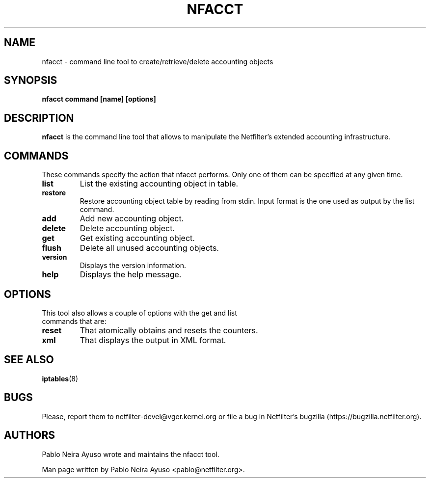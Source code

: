 .TH NFACCT 8 "Dec 30, 2011" "" ""

.\" Man page written by Pablo Neira Ayuso <pablo@netfilter.org> (Dec 2011)

.SH NAME
nfacct \- command line tool to create/retrieve/delete accounting objects
.SH SYNOPSIS
.BR "nfacct command [name] [options]"
.SH DESCRIPTION
.B nfacct
is the command line tool that allows to manipulate the Netfilter's extended
accounting infrastructure.
.SH COMMANDS
These commands specify the action that nfacct performs. Only one of them can be
specified at any given time.
.TP
.BI "list "
List the existing accounting object in table.
.TP
.BI "restore "
Restore accounting object table by reading from stdin. Input format is the one used
as output by the list command.
.TP
.BI "add "
Add new accounting object.
.TP
.BI "delete "
Delete accounting object.
.TP
.BI "get "
Get existing accounting object.
.TP
.BI "flush "
Delete all unused accounting objects.
.TP
.BI "version "
Displays the version information.
.TP
.BI "help "
Displays the help message.
.SH OPTIONS
.TP
This tool also allows a couple of options with the get and list commands that are:
.TP
.BI "reset "
That atomically obtains and resets the counters.
.TP
.BI "xml "
That displays the output in XML format.
.PP
.SH SEE ALSO
.BR iptables (8)
.SH BUGS
Please, report them to netfilter-devel@vger.kernel.org or file a bug in
Netfilter's bugzilla (https://bugzilla.netfilter.org).
.SH AUTHORS
Pablo Neira Ayuso wrote and maintains the nfacct tool.
.PP
Man page written by Pablo Neira Ayuso <pablo@netfilter.org>.
